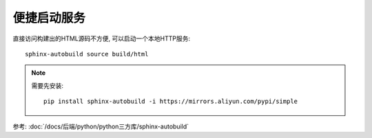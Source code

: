 =============================
便捷启动服务
=============================


.. post:: 2024-03-09 15:48:48
  :tags: rst标记语言, 问题
  :category: 文档
  :author: YanQue
  :location: CD
  :language: zh-cn


直接访问构建出的HTML源码不方便, 可以启动一个本地HTTP服务::

  sphinx-autobuild source build/html

.. note::

  需要先安装::

    pip install sphinx-autobuild -i https://mirrors.aliyun.com/pypi/simple

参考: :doc:`/docs/后端/python/python三方库/sphinx-autobuild`

